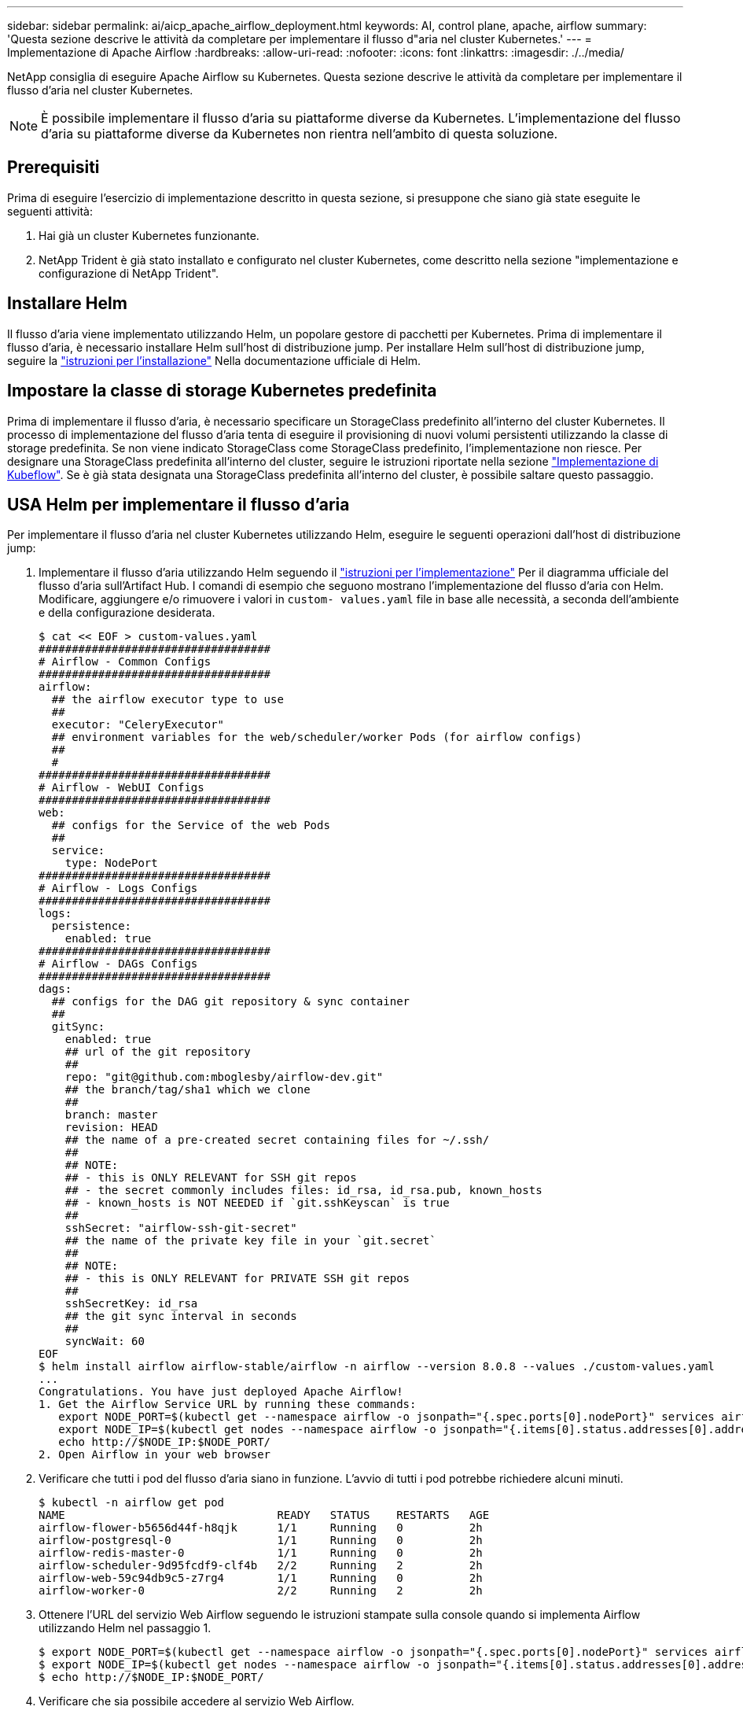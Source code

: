 ---
sidebar: sidebar 
permalink: ai/aicp_apache_airflow_deployment.html 
keywords: AI, control plane, apache, airflow 
summary: 'Questa sezione descrive le attività da completare per implementare il flusso d"aria nel cluster Kubernetes.' 
---
= Implementazione di Apache Airflow
:hardbreaks:
:allow-uri-read: 
:nofooter: 
:icons: font
:linkattrs: 
:imagesdir: ./../media/


[role="lead"]
NetApp consiglia di eseguire Apache Airflow su Kubernetes. Questa sezione descrive le attività da completare per implementare il flusso d'aria nel cluster Kubernetes.


NOTE: È possibile implementare il flusso d'aria su piattaforme diverse da Kubernetes. L'implementazione del flusso d'aria su piattaforme diverse da Kubernetes non rientra nell'ambito di questa soluzione.



== Prerequisiti

Prima di eseguire l'esercizio di implementazione descritto in questa sezione, si presuppone che siano già state eseguite le seguenti attività:

. Hai già un cluster Kubernetes funzionante.
. NetApp Trident è già stato installato e configurato nel cluster Kubernetes, come descritto nella sezione "implementazione e configurazione di NetApp Trident".




== Installare Helm

Il flusso d'aria viene implementato utilizzando Helm, un popolare gestore di pacchetti per Kubernetes. Prima di implementare il flusso d'aria, è necessario installare Helm sull'host di distribuzione jump. Per installare Helm sull'host di distribuzione jump, seguire la https://helm.sh/docs/intro/install/["istruzioni per l'installazione"^] Nella documentazione ufficiale di Helm.



== Impostare la classe di storage Kubernetes predefinita

Prima di implementare il flusso d'aria, è necessario specificare un StorageClass predefinito all'interno del cluster Kubernetes. Il processo di implementazione del flusso d'aria tenta di eseguire il provisioning di nuovi volumi persistenti utilizzando la classe di storage predefinita. Se non viene indicato StorageClass come StorageClass predefinito, l'implementazione non riesce. Per designare una StorageClass predefinita all'interno del cluster, seguire le istruzioni riportate nella sezione link:aicp_kubeflow_deployment_overview.html["Implementazione di Kubeflow"]. Se è già stata designata una StorageClass predefinita all'interno del cluster, è possibile saltare questo passaggio.



== USA Helm per implementare il flusso d'aria

Per implementare il flusso d'aria nel cluster Kubernetes utilizzando Helm, eseguire le seguenti operazioni dall'host di distribuzione jump:

. Implementare il flusso d'aria utilizzando Helm seguendo il https://artifacthub.io/packages/helm/airflow-helm/airflow["istruzioni per l'implementazione"^] Per il diagramma ufficiale del flusso d'aria sull'Artifact Hub. I comandi di esempio che seguono mostrano l'implementazione del flusso d'aria con Helm. Modificare, aggiungere e/o rimuovere i valori in `custom- values.yaml` file in base alle necessità, a seconda dell'ambiente e della configurazione desiderata.
+
....
$ cat << EOF > custom-values.yaml
###################################
# Airflow - Common Configs
###################################
airflow:
  ## the airflow executor type to use
  ##
  executor: "CeleryExecutor"
  ## environment variables for the web/scheduler/worker Pods (for airflow configs)
  ##
  #
###################################
# Airflow - WebUI Configs
###################################
web:
  ## configs for the Service of the web Pods
  ##
  service:
    type: NodePort
###################################
# Airflow - Logs Configs
###################################
logs:
  persistence:
    enabled: true
###################################
# Airflow - DAGs Configs
###################################
dags:
  ## configs for the DAG git repository & sync container
  ##
  gitSync:
    enabled: true
    ## url of the git repository
    ##
    repo: "git@github.com:mboglesby/airflow-dev.git"
    ## the branch/tag/sha1 which we clone
    ##
    branch: master
    revision: HEAD
    ## the name of a pre-created secret containing files for ~/.ssh/
    ##
    ## NOTE:
    ## - this is ONLY RELEVANT for SSH git repos
    ## - the secret commonly includes files: id_rsa, id_rsa.pub, known_hosts
    ## - known_hosts is NOT NEEDED if `git.sshKeyscan` is true
    ##
    sshSecret: "airflow-ssh-git-secret"
    ## the name of the private key file in your `git.secret`
    ##
    ## NOTE:
    ## - this is ONLY RELEVANT for PRIVATE SSH git repos
    ##
    sshSecretKey: id_rsa
    ## the git sync interval in seconds
    ##
    syncWait: 60
EOF
$ helm install airflow airflow-stable/airflow -n airflow --version 8.0.8 --values ./custom-values.yaml
...
Congratulations. You have just deployed Apache Airflow!
1. Get the Airflow Service URL by running these commands:
   export NODE_PORT=$(kubectl get --namespace airflow -o jsonpath="{.spec.ports[0].nodePort}" services airflow-web)
   export NODE_IP=$(kubectl get nodes --namespace airflow -o jsonpath="{.items[0].status.addresses[0].address}")
   echo http://$NODE_IP:$NODE_PORT/
2. Open Airflow in your web browser
....
. Verificare che tutti i pod del flusso d'aria siano in funzione. L'avvio di tutti i pod potrebbe richiedere alcuni minuti.
+
....
$ kubectl -n airflow get pod
NAME                                READY   STATUS    RESTARTS   AGE
airflow-flower-b5656d44f-h8qjk      1/1     Running   0          2h
airflow-postgresql-0                1/1     Running   0          2h
airflow-redis-master-0              1/1     Running   0          2h
airflow-scheduler-9d95fcdf9-clf4b   2/2     Running   2          2h
airflow-web-59c94db9c5-z7rg4        1/1     Running   0          2h
airflow-worker-0                    2/2     Running   2          2h
....
. Ottenere l'URL del servizio Web Airflow seguendo le istruzioni stampate sulla console quando si implementa Airflow utilizzando Helm nel passaggio 1.
+
....
$ export NODE_PORT=$(kubectl get --namespace airflow -o jsonpath="{.spec.ports[0].nodePort}" services airflow-web)
$ export NODE_IP=$(kubectl get nodes --namespace airflow -o jsonpath="{.items[0].status.addresses[0].address}")
$ echo http://$NODE_IP:$NODE_PORT/
....
. Verificare che sia possibile accedere al servizio Web Airflow.


image:aicp_imageaa1.png["Errore: Immagine grafica mancante"]
